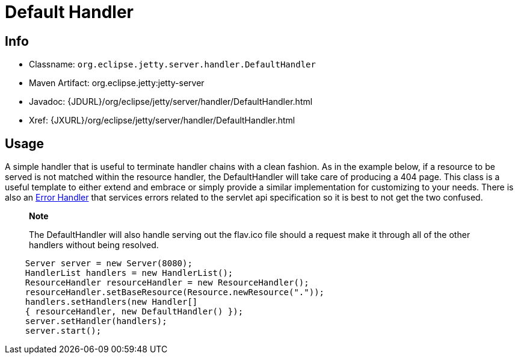 //  ========================================================================
//  Copyright (c) 1995-2012 Mort Bay Consulting Pty. Ltd.
//  ========================================================================
//  All rights reserved. This program and the accompanying materials
//  are made available under the terms of the Eclipse Public License v1.0
//  and Apache License v2.0 which accompanies this distribution.
//
//      The Eclipse Public License is available at
//      http://www.eclipse.org/legal/epl-v10.html
//
//      The Apache License v2.0 is available at
//      http://www.opensource.org/licenses/apache2.0.php
//
//  You may elect to redistribute this code under either of these licenses.
//  ========================================================================

[[default-handler]]
= Default Handler

[[default-handler-metadata]]
== Info

* Classname: `org.eclipse.jetty.server.handler.DefaultHandler`
* Maven Artifact: org.eclipse.jetty:jetty-server
* Javadoc: {JDURL}/org/eclipse/jetty/server/handler/DefaultHandler.html
* Xref: {JXURL}/org/eclipse/jetty/server/handler/DefaultHandler.html

[[default-handler-usage]]
== Usage

A simple handler that is useful to terminate handler chains with a clean
fashion. As in the example below, if a resource to be served is not
matched within the resource handler, the DefaultHandler will take care
of producing a 404 page. This class is a useful template to either
extend and embrace or simply provide a similar implementation for
customizing to your needs. There is also an link:#error-handler[Error
Handler] that services errors related to the servlet api specification
so it is best to not get the two confused.

____________________________________________________________________________________________________________________________________________________
*Note*

The DefaultHandler will also handle serving out the flav.ico file should
a request make it through all of the other handlers without being
resolved.
____________________________________________________________________________________________________________________________________________________

[source,java]
----

    Server server = new Server(8080);
    HandlerList handlers = new HandlerList();
    ResourceHandler resourceHandler = new ResourceHandler();
    resourceHandler.setBaseResource(Resource.newResource("."));
    handlers.setHandlers(new Handler[]
    { resourceHandler, new DefaultHandler() });
    server.setHandler(handlers);
    server.start();

      
----
